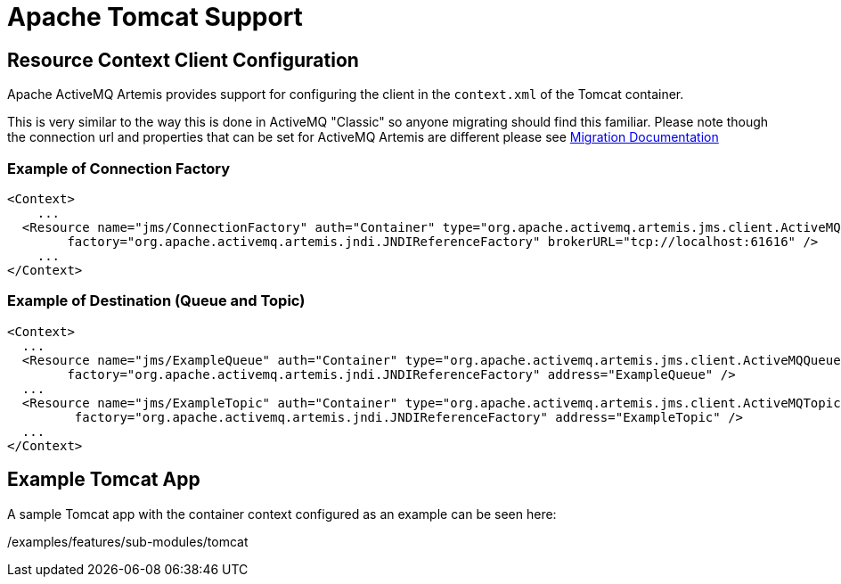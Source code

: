 = Apache Tomcat Support

== Resource Context Client Configuration

Apache ActiveMQ Artemis provides support for configuring the client in the `context.xml` of the Tomcat container.

This is very similar to the way this is done in ActiveMQ "Classic" so anyone migrating should find this familiar.
Please note though the connection url and properties that can be set for ActiveMQ Artemis are different please see https://activemq.apache.org/artemis/migration/[Migration Documentation]

=== Example of Connection Factory

[,xml]
----
<Context>
    ...
  <Resource name="jms/ConnectionFactory" auth="Container" type="org.apache.activemq.artemis.jms.client.ActiveMQConnectionFactory" description="JMS Connection Factory"
        factory="org.apache.activemq.artemis.jndi.JNDIReferenceFactory" brokerURL="tcp://localhost:61616" />
    ...
</Context>
----

=== Example of Destination (Queue and Topic)

[,xml]
----
<Context>
  ...
  <Resource name="jms/ExampleQueue" auth="Container" type="org.apache.activemq.artemis.jms.client.ActiveMQQueue" description="JMS Queue"
        factory="org.apache.activemq.artemis.jndi.JNDIReferenceFactory" address="ExampleQueue" />
  ...
  <Resource name="jms/ExampleTopic" auth="Container" type="org.apache.activemq.artemis.jms.client.ActiveMQTopic" description="JMS Topic"
         factory="org.apache.activemq.artemis.jndi.JNDIReferenceFactory" address="ExampleTopic" />
  ...
</Context>
----

== Example Tomcat App

A sample Tomcat app with the container context configured as an example can be seen here:

/examples/features/sub-modules/tomcat
